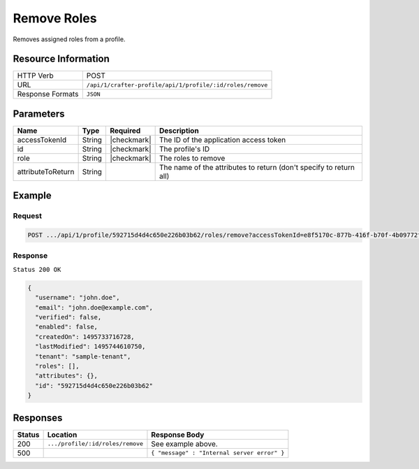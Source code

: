 .. .. include:: /includes/unicode-checkmark.rst

.. _crafter-profile-api-profile-roles-remove:

============
Remove Roles
============

Removes assigned roles from a profile.

--------------------
Resource Information
--------------------

+----------------------------+-------------------------------------------------------------------+
|| HTTP Verb                 || POST                                                             |
+----------------------------+-------------------------------------------------------------------+
|| URL                       || ``/api/1/crafter-profile/api/1/profile/:id/roles/remove``        |
+----------------------------+-------------------------------------------------------------------+
|| Response Formats          || ``JSON``                                                         |
+----------------------------+-------------------------------------------------------------------+

----------
Parameters
----------

+-------------------+-------------+---------------+---------------------------------------------------------------------------------------------------------------------------+
|| Name             || Type       || Required     || Description                                                                                                              |
+===================+=============+===============+===========================================================================================================================+
|| accessTokenId    || String     || |checkmark|  || The ID of the application access token                                                                                   |
+-------------------+-------------+---------------+---------------------------------------------------------------------------------------------------------------------------+
|| id               || String     || |checkmark|  || The profile's ID                                                                                                         |
+-------------------+-------------+---------------+---------------------------------------------------------------------------------------------------------------------------+
|| role             || String     || |checkmark|  || The roles to remove                                                                                                      |
+-------------------+-------------+---------------+---------------------------------------------------------------------------------------------------------------------------+
|| attributeToReturn|| String     ||              || The name of the attributes to return (don't specify to return all)                                                       |
+-------------------+-------------+---------------+---------------------------------------------------------------------------------------------------------------------------+

-------
Example
-------

^^^^^^^
Request
^^^^^^^

.. code-block:: none

  POST .../api/1/profile/592715d4d4c650e226b03b62/roles/remove?accessTokenId=e8f5170c-877b-416f-b70f-4b09772f8e2d&role=APP_TEST,APP_REPORT

^^^^^^^^
Response
^^^^^^^^

``Status 200 OK``

.. code-block:: json

  {
    "username": "john.doe",
    "email": "john.doe@example.com",
    "verified": false,
    "enabled": false,
    "createdOn": 1495733716728,
    "lastModified": 1495744610750,
    "tenant": "sample-tenant",
    "roles": [],
    "attributes": {},
    "id": "592715d4d4c650e226b03b62"
  }

---------
Responses
---------

+---------+-----------------------------------+--------------------------------------------------------------------------------------------------------------------------------------------------------------------+
|| Status || Location                         || Response Body                                                                                                                                                     |
+=========+===================================+====================================================================================================================================================================+
|| 200    || ``.../profile/:id/roles/remove`` || See example above.                                                                                                                                                |
+---------+-----------------------------------+--------------------------------------------------------------------------------------------------------------------------------------------------------------------+
|| 500    ||                                  || ``{ "message" : "Internal server error" }``                                                                                                                       |
+---------+-----------------------------------+--------------------------------------------------------------------------------------------------------------------------------------------------------------------+
